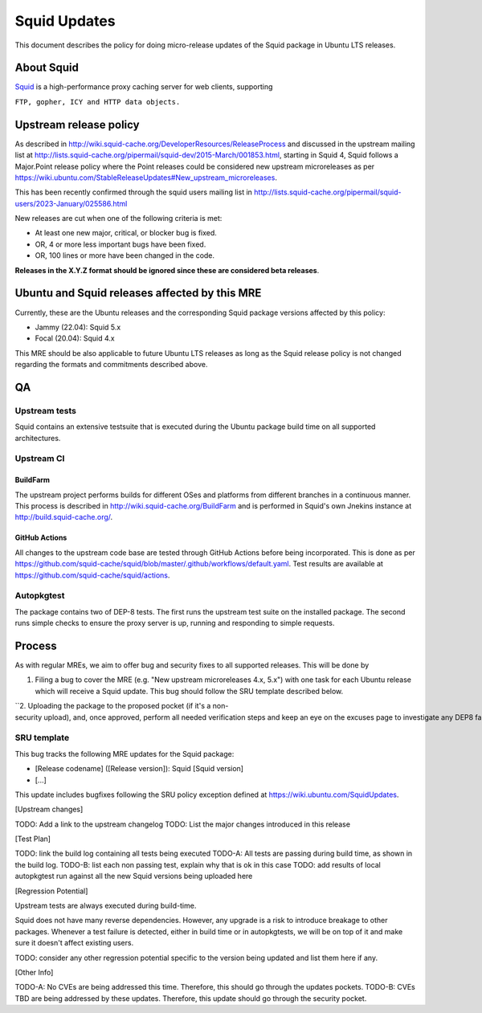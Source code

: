 .. _squid_updates:

Squid Updates
=============

This document describes the policy for doing micro-release updates of
the Squid package in Ubuntu LTS releases.

.. _about_squid:

About Squid
-----------

`Squid <http://www.squid-cache.org>`__ is a high-performance proxy
caching server for web clients, supporting

``FTP, gopher, ICY and HTTP data objects.``

.. _upstream_release_policy:

Upstream release policy
-----------------------

As described in
http://wiki.squid-cache.org/DeveloperResources/ReleaseProcess and
discussed in the upstream mailing list at
http://lists.squid-cache.org/pipermail/squid-dev/2015-March/001853.html,
starting in Squid 4, Squid follows a Major.Point release policy where
the Point releases could be considered new upstream microreleases as per
https://wiki.ubuntu.com/StableReleaseUpdates#New_upstream_microreleases.

This has been recently confirmed through the squid users mailing list in
http://lists.squid-cache.org/pipermail/squid-users/2023-January/025586.html

New releases are cut when one of the following criteria is met:

-  At least one new major, critical, or blocker bug is fixed.
-  OR, 4 or more less important bugs have been fixed.
-  OR, 100 lines or more have been changed in the code.

**Releases in the X.Y.Z format should be ignored since these are
considered beta releases**.

.. _ubuntu_and_squid_releases_affected_by_this_mre:

Ubuntu and Squid releases affected by this MRE
----------------------------------------------

Currently, these are the Ubuntu releases and the corresponding Squid
package versions affected by this policy:

-  Jammy (22.04): Squid 5.x
-  Focal (20.04): Squid 4.x

This MRE should be also applicable to future Ubuntu LTS releases as long
as the Squid release policy is not changed regarding the formats and
commitments described above.

QA
--

.. _upstream_tests:

Upstream tests
~~~~~~~~~~~~~~

Squid contains an extensive testsuite that is executed during the Ubuntu
package build time on all supported architectures.

.. _upstream_ci:

Upstream CI
~~~~~~~~~~~

BuildFarm
^^^^^^^^^

The upstream project performs builds for different OSes and platforms
from different branches in a continuous manner. This process is
described in http://wiki.squid-cache.org/BuildFarm and is performed in
Squid's own Jnekins instance at http://build.squid-cache.org/.

.. _github_actions:

GitHub Actions
^^^^^^^^^^^^^^

All changes to the upstream code base are tested through GitHub Actions
before being incorporated. This is done as per
https://github.com/squid-cache/squid/blob/master/.github/workflows/default.yaml.
Test results are available at
https://github.com/squid-cache/squid/actions.

Autopkgtest
~~~~~~~~~~~

The package contains two of DEP-8 tests. The first runs the upstream
test suite on the installed package. The second runs simple checks to
ensure the proxy server is up, running and responding to simple
requests.

Process
-------

As with regular MREs, we aim to offer bug and security fixes to all
supported releases. This will be done by

#. Filing a bug to cover the MRE (e.g. "New upstream microreleases 4.x,
   5.x") with one task for each Ubuntu release which will receive a
   Squid update. This bug should follow the SRU template described
   below.

``2. Uploading the package to the proposed pocket (if it's a non-security upload), and, once approved, perform all needed verification steps and keep an eye on the excuses page to investigate any DEP8 failures that may occur. ``

.. _sru_template:

SRU template
~~~~~~~~~~~~

This bug tracks the following MRE updates for the Squid package:

-  [Release codename] ([Release version]): Squid [Squid version]
-  [...]

This update includes bugfixes following the SRU policy exception defined
at https://wiki.ubuntu.com/SquidUpdates.

[Upstream changes]

TODO: Add a link to the upstream changelog TODO: List the major changes
introduced in this release

[Test Plan]

TODO: link the build log containing all tests being executed TODO-A: All
tests are passing during build time, as shown in the build log. TODO-B:
list each non passing test, explain why that is ok in this case TODO:
add results of local autopkgtest run against all the new Squid versions
being uploaded here

[Regression Potential]

Upstream tests are always executed during build-time.

Squid does not have many reverse dependencies. However, any upgrade is a
risk to introduce breakage to other packages. Whenever a test failure is
detected, either in build time or in autopkgtests, we will be on top of
it and make sure it doesn't affect existing users.

TODO: consider any other regression potential specific to the version
being updated and list them here if any.

[Other Info]

TODO-A: No CVEs are being addressed this time. Therefore, this should go
through the updates pockets. TODO-B: CVEs TBD are being addressed by
these updates. Therefore, this update should go through the security
pocket.
